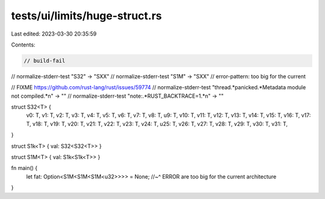 tests/ui/limits/huge-struct.rs
==============================

Last edited: 2023-03-30 20:35:59

Contents:

.. code-block:: rs

    // build-fail
// normalize-stderr-test "S32" -> "SXX"
// normalize-stderr-test "S1M" -> "SXX"
// error-pattern: too big for the current

// FIXME https://github.com/rust-lang/rust/issues/59774
// normalize-stderr-test "thread.*panicked.*Metadata module not compiled.*\n" -> ""
// normalize-stderr-test "note:.*RUST_BACKTRACE=1.*\n" -> ""

struct S32<T> {
    v0: T,
    v1: T,
    v2: T,
    v3: T,
    v4: T,
    v5: T,
    v6: T,
    v7: T,
    v8: T,
    u9: T,
    v10: T,
    v11: T,
    v12: T,
    v13: T,
    v14: T,
    v15: T,
    v16: T,
    v17: T,
    v18: T,
    v19: T,
    v20: T,
    v21: T,
    v22: T,
    v23: T,
    v24: T,
    u25: T,
    v26: T,
    v27: T,
    v28: T,
    v29: T,
    v30: T,
    v31: T,
}

struct S1k<T> { val: S32<S32<T>> }

struct S1M<T> { val: S1k<S1k<T>> }

fn main() {
    let fat: Option<S1M<S1M<S1M<u32>>>> = None;
    //~^ ERROR are too big for the current architecture

}


